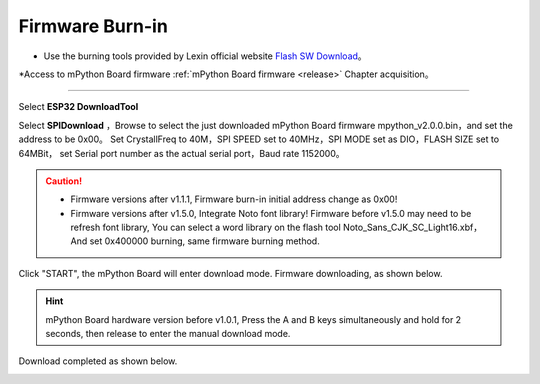 Firmware Burn-in
====================


* Use the burning tools provided by Lexin official website `Flash SW Download <https://www.espressif.com/zh-hans/support/download/other-tools>`_。
*Access to mPython Board firmware :ref:`mPython Board firmware <release>` Chapter acquisition。

---------

Select **ESP32 DownloadTool** 

.. image:: /../images/flashburn/flashDownload_1.png

Select **SPIDownload** ，Browse to select the just downloaded mPython Board firmware mpython_v2.0.0.bin，and set the address to be 0x00。
Set CrystallFreq to 40M，SPI SPEED set to 40MHz，SPI MODE set as DIO，FLASH SIZE set to 64MBit，
set Serial port number as the actual serial port，Baud rate 1152000。

.. Caution:: 

    * Firmware versions after v1.1.1, Firmware burn-in initial address change as 0x00!
    * Firmware versions after v1.5.0, Integrate Noto font library! Firmware before v1.5.0 may need to be refresh font library, You can select a word library on the flash tool Noto_Sans_CJK_SC_Light16.xbf，And set 0x400000 burning, same firmware burning method.

.. image:: /../images/flashburn/flashDownload_2.png

Click "START", the mPython Board will enter download mode. Firmware downloading, as shown below.

.. Hint:: mPython Board hardware version before v1.0.1, Press the A and B keys simultaneously and hold for 2 seconds, then release to enter the manual download mode.

.. image:: /../images/flashburn/flashDownload_3.png

Download completed as shown below.

.. image:: /../images/flashburn/flashDownload_4.png
